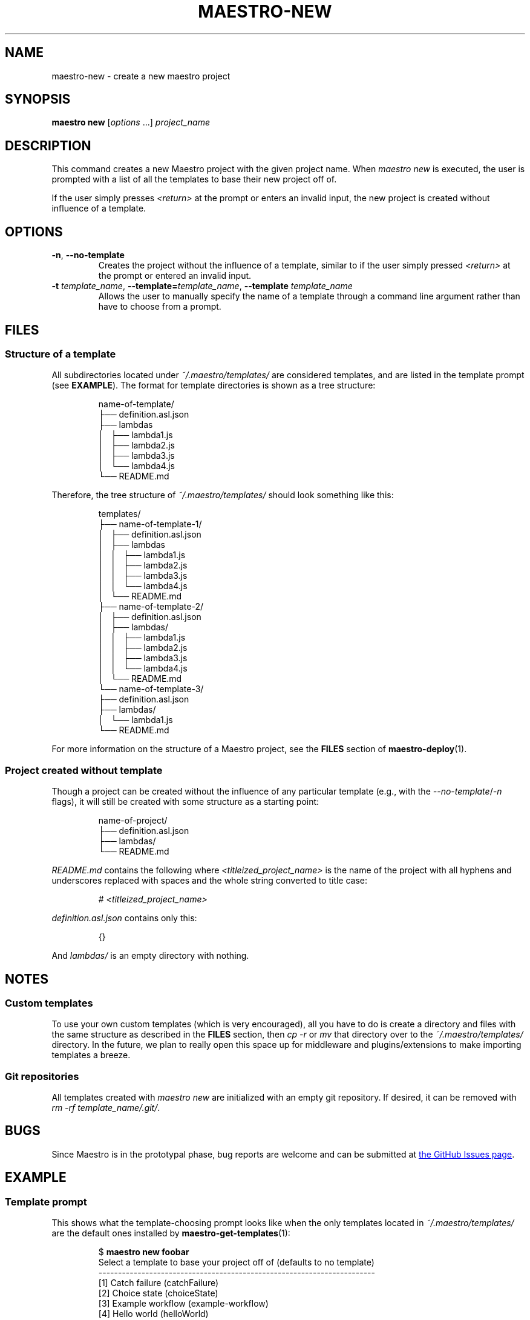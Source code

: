 .TH MAESTRO-NEW 1 2020-08-08 "Maestro v1.0.0"

.SH NAME

maestro-new \- create a new maestro project

.SH SYNOPSIS

.B maestro new
.RI [ options " ...] " project_name

.SH DESCRIPTION

.PP
This command creates a new Maestro project with the given project name.
When
.I maestro new
is executed,
the user is prompted with a list of all the templates to
base their new project off of.

.PP
If the user simply presses
.I <return>
at the prompt or enters an invalid input,
the new project is created without influence of a template.

.SH OPTIONS

.TP
.BR \-n ", " \-\-no\-template
Creates the project without the influence of a template,
similar to if the user simply pressed
.I <return>
at the prompt or entered an invalid input.

.TP
\fB\-t\fR \fItemplate_name\fR, \fB\-\-template=\fItemplate_name\fR, \fB\-\-template\fR \fItemplate_name\fR
Allows the user to manually specify the name of a template through a
command line argument rather than have to choose from a prompt.

.SH FILES

.SS Structure of a template

.PP
All subdirectories located under
.I ~/.maestro/templates/
are considered templates, and are listed in the template prompt
(see \fBEXAMPLE\fR).
The format for template directories is shown as a tree structure:

.PP
.RS
.EX
name-of-template/
├── definition.asl.json
├── lambdas
│   ├── lambda1.js
│   ├── lambda2.js
│   ├── lambda3.js
│   └── lambda4.js
└── README.md
.EE
.RE

.PP
Therefore, the tree structure of
.I ~/.maestro/templates/
should look something like this:

.PP
.RS
.EX
templates/
├── name-of-template-1/
│   ├── definition.asl.json
│   ├── lambdas
│   │   ├── lambda1.js
│   │   ├── lambda2.js
│   │   ├── lambda3.js
│   │   └── lambda4.js
│   └── README.md
├── name-of-template-2/
│   ├── definition.asl.json
│   ├── lambdas/
│   │   ├── lambda1.js
│   │   ├── lambda2.js
│   │   ├── lambda3.js
│   │   └── lambda4.js
│   └── README.md
└── name-of-template-3/
    ├── definition.asl.json
    ├── lambdas/
    │   └── lambda1.js
    └── README.md
.EE
.RE

.PP
For more information on the structure of a Maestro project, see the
.B FILES
section of
.BR maestro-deploy (1).

.SS Project created without template

.PP
Though a project can be created without the influence
of any particular template
(e.g., with the
.IR \-\-no-template / \-n
flags),
it will still be created with some structure as a starting point:

.PP
.RS
.EX
name-of-project/
├── definition.asl.json
├── lambdas/
└── README.md
.EE
.RE

.PP
.I README.md
contains the following where
.I <titleized_project_name>
is the name of the project with all hyphens and underscores replaced with
spaces and the whole string converted to title case:

.PP
.RS
.EX
# \fI<titleized_project_name>\fR
.EE
.RE

.PP
.I definition.asl.json
contains only this:

.PP
.RS
.EX
{}
.EE
.RE

.PP
And
.I lambdas/
is an empty directory with nothing.

.SH NOTES

.SS Custom templates

.PP
To use your own custom templates
(which is very encouraged),
all you have to do is create a directory and files with the same structure
as described in the
.B FILES
section, then
.I cp -r
or
.I mv
that directory over to the
.I ~/.maestro/templates/
directory.
In the future, we plan to really open this space up for
middleware and plugins/extensions to make importing templates a breeze.

.SS Git repositories

.PP
All templates created with
.I maestro new
are initialized with an empty git repository.
If desired, it can be removed with \fIrm -rf template_name/.git/\fR.

.SH BUGS

.PP
Since Maestro is in the prototypal phase,
bug reports are welcome and can be submitted at
.UR https://github.com/maestro-framework/maestro/issues
the GitHub Issues page
.UE .

.SH EXAMPLE

.SS Template prompt

.PP
This shows what the template-choosing prompt looks like when the
only templates located in
.I ~/.maestro/templates/
are the default ones installed by
.BR maestro-get-templates (1):

.PP
.RS
.EX
$ \fBmaestro new foobar\fR
Select a template to base your project off of (defaults to no template)
-----------------------------------------------------------------------
  [1] Catch failure (catchFailure)
  [2] Choice state (choiceState)
  [3] Example workflow (example-workflow)
  [4] Hello world (helloWorld)
  [5] Map state (mapState)
  [6] Parallel (parallel)
  [7] Retry failure (retryFailure)
  [8] Wait state (waitState)
-----------------------------------------------------------------------
Select template 1-8 [none]
.EE
.RE

.SS Specifying template through flag

.PP
.RS
.EX
$ \fBmaestro new --template=example-template\fR
.EE
.RE

.SS Specifying no template through flag

.PP
.RS
.EX
$ \fBmaestro new --no-template\fR
.EE
.RE

.SH SEE ALSO

.BR maestro (1),
.BR maestro-help (1),
.BR maestro-deploy (1),
.BR maestro-config (1),
.BR maestro-get-templates (1),
.BR maestro-teardown (1)
